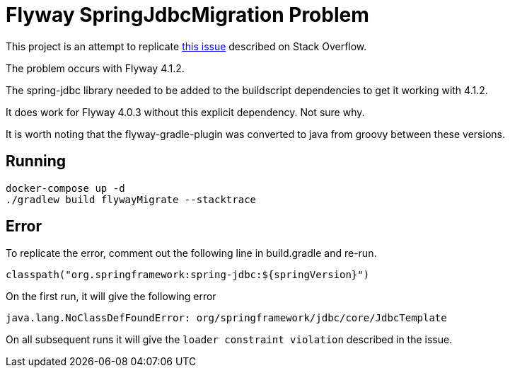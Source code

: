 = Flyway SpringJdbcMigration Problem

This project is an attempt to replicate http://stackoverflow.com/questions/42941777/flyway-migrate-load-constraint-violation-with-spring[this issue] described on Stack Overflow.

The problem occurs with Flyway 4.1.2.

The spring-jdbc library needed to be added to the buildscript dependencies to get it working with 4.1.2.

It does work for Flyway 4.0.3 without this explicit dependency. Not sure why.

It is worth noting that the flyway-gradle-plugin was converted to java from groovy between these versions.

== Running

[source]
----
docker-compose up -d
./gradlew build flywayMigrate --stacktrace
----

== Error

To replicate the error, comment out the following line in build.gradle and re-run.

[source]
----
classpath("org.springframework:spring-jdbc:${springVersion}")
----

On the first run, it will give the following error

[source]
----
java.lang.NoClassDefFoundError: org/springframework/jdbc/core/JdbcTemplate
----

On all subsequent runs it will give the `loader constraint violation` described in the issue.